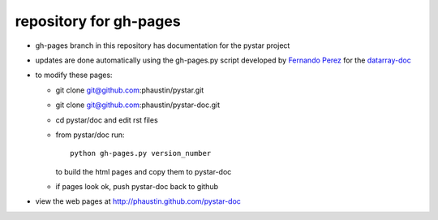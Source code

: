 repository for gh-pages
+++++++++++++++++++++++

+ gh-pages branch in this repository has
  documentation for the pystar project

+ updates are done automatically using the
  gh-pages.py script developed by 
  `Fernando Perez  <http://www.mail-archive.com/numpy-discussion@scipy.org/msg28272.html>`_
  for the `datarray-doc <https://github.com/fperez/datarray-doc/blob/master/readme.rst>`_

+ to modify these pages:

  - git clone git@github.com:phaustin/pystar.git
 
  - git clone git@github.com:phaustin/pystar-doc.git

  - cd pystar/doc  and edit rst files

  - from pystar/doc run::

      python gh-pages.py version_number

    to build the html pages and copy them to pystar-doc

  - if pages look ok, push pystar-doc back to github

+ view the web pages at http://phaustin.github.com/pystar-doc



